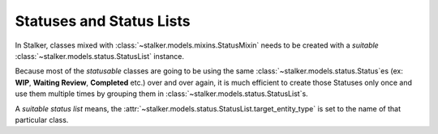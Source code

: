 .. _status_and_status_lists_toplevel:

Statuses and Status Lists
=========================

In Stalker, classes mixed with :class:`~stalker.models.mixins.StatusMixin`
needs to be created with a *suitable*
:class:`~stalker.models.status.StatusList` instance.

Because most of the *statusable* classes are going to be using the same
:class:`~stalker.models.status.Status`\ es (ex: **WIP**, **Waiting Review**,
**Completed** etc.) over and over again, it is much efficient to create those
Statuses only once and use them multiple times by grouping them in
:class:`~stalker.models.status.StatusList`\ s.

A *suitable status list* means, the
:attr:`~stalker.models.status.StatusList.target_entity_type` is set to the name
of that particular class.

